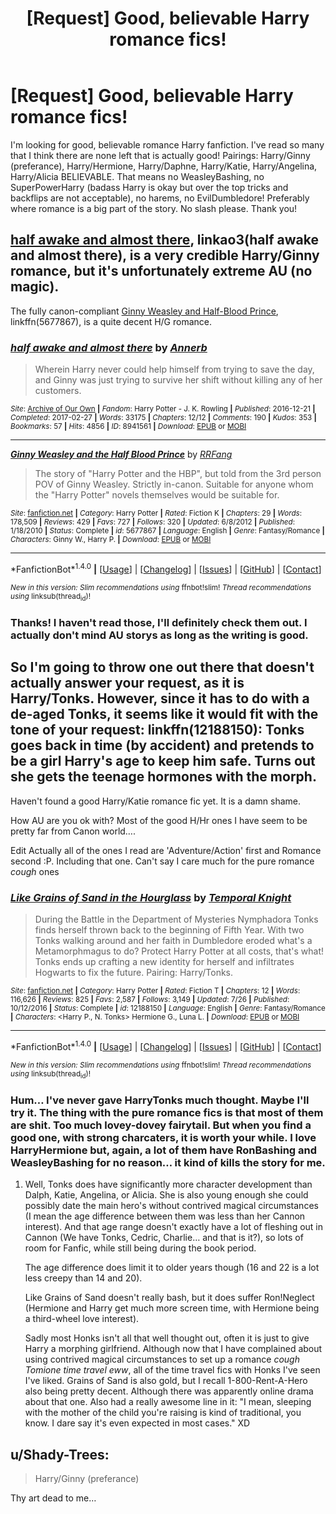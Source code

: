 #+TITLE: [Request] Good, believable Harry romance fics!

* [Request] Good, believable Harry romance fics!
:PROPERTIES:
:Author: DeliriousParanoia
:Score: 6
:DateUnix: 1510599494.0
:DateShort: 2017-Nov-13
:END:
I'm looking for good, believable romance Harry fanfiction. I've read so many that I think there are none left that is actually good! Pairings: Harry/Ginny (preferance), Harry/Hermione, Harry/Daphne, Harry/Katie, Harry/Angelina, Harry/Alicia BELIEVABLE. That means no WeasleyBashing, no SuperPowerHarry (badass Harry is okay but over the top tricks and backflips are not acceptable), no harems, no EvilDumbledore! Preferably where romance is a big part of the story. No slash please. Thank you!


** [[http://archiveofourown.org/works/8941561/chapters/20467861][half awake and almost there]], linkao3(half awake and almost there), is a very credible Harry/Ginny romance, but it's unfortunately extreme AU (no magic).

The fully canon-compliant [[https://www.fanfiction.net/s/5677867/1/Ginny-Weasley-and-the-Half-Blood-Prince][Ginny Weasley and Half-Blood Prince]], linkffn(5677867), is a quite decent H/G romance.
:PROPERTIES:
:Author: InquisitorCOC
:Score: 2
:DateUnix: 1510626192.0
:DateShort: 2017-Nov-14
:END:

*** [[http://archiveofourown.org/works/8941561][*/half awake and almost there/*]] by [[http://www.archiveofourown.org/users/Annerb/pseuds/Annerb][/Annerb/]]

#+begin_quote
  Wherein Harry never could help himself from trying to save the day, and Ginny was just trying to survive her shift without killing any of her customers.
#+end_quote

^{/Site/: [[http://www.archiveofourown.org/][Archive of Our Own]] *|* /Fandom/: Harry Potter - J. K. Rowling *|* /Published/: 2016-12-21 *|* /Completed/: 2017-02-27 *|* /Words/: 33175 *|* /Chapters/: 12/12 *|* /Comments/: 190 *|* /Kudos/: 353 *|* /Bookmarks/: 57 *|* /Hits/: 4856 *|* /ID/: 8941561 *|* /Download/: [[http://archiveofourown.org/downloads/An/Annerb/8941561/half%20awake%20and%20almost%20there.epub?updated_at=1504795815][EPUB]] or [[http://archiveofourown.org/downloads/An/Annerb/8941561/half%20awake%20and%20almost%20there.mobi?updated_at=1504795815][MOBI]]}

--------------

[[http://www.fanfiction.net/s/5677867/1/][*/Ginny Weasley and the Half Blood Prince/*]] by [[https://www.fanfiction.net/u/1915468/RRFang][/RRFang/]]

#+begin_quote
  The story of "Harry Potter and the HBP", but told from the 3rd person POV of Ginny Weasley. Strictly in-canon. Suitable for anyone whom the "Harry Potter" novels themselves would be suitable for.
#+end_quote

^{/Site/: [[http://www.fanfiction.net/][fanfiction.net]] *|* /Category/: Harry Potter *|* /Rated/: Fiction K *|* /Chapters/: 29 *|* /Words/: 178,509 *|* /Reviews/: 429 *|* /Favs/: 727 *|* /Follows/: 320 *|* /Updated/: 6/8/2012 *|* /Published/: 1/18/2010 *|* /Status/: Complete *|* /id/: 5677867 *|* /Language/: English *|* /Genre/: Fantasy/Romance *|* /Characters/: Ginny W., Harry P. *|* /Download/: [[http://www.ff2ebook.com/old/ffn-bot/index.php?id=5677867&source=ff&filetype=epub][EPUB]] or [[http://www.ff2ebook.com/old/ffn-bot/index.php?id=5677867&source=ff&filetype=mobi][MOBI]]}

--------------

*FanfictionBot*^{1.4.0} *|* [[[https://github.com/tusing/reddit-ffn-bot/wiki/Usage][Usage]]] | [[[https://github.com/tusing/reddit-ffn-bot/wiki/Changelog][Changelog]]] | [[[https://github.com/tusing/reddit-ffn-bot/issues/][Issues]]] | [[[https://github.com/tusing/reddit-ffn-bot/][GitHub]]] | [[[https://www.reddit.com/message/compose?to=tusing][Contact]]]

^{/New in this version: Slim recommendations using/ ffnbot!slim! /Thread recommendations using/ linksub(thread_id)!}
:PROPERTIES:
:Author: FanfictionBot
:Score: 1
:DateUnix: 1510626216.0
:DateShort: 2017-Nov-14
:END:


*** Thanks! I haven't read those, I'll definitely check them out. I actually don't mind AU storys as long as the writing is good.
:PROPERTIES:
:Author: DeliriousParanoia
:Score: 1
:DateUnix: 1510678895.0
:DateShort: 2017-Nov-14
:END:


** So I'm going to throw one out there that doesn't actually answer your request, as it is Harry/Tonks. However, since it has to do with a de-aged Tonks, it seems like it would fit with the tone of your request: linkffn(12188150): Tonks goes back in time (by accident) and pretends to be a girl Harry's age to keep him safe. Turns out she gets the teenage hormones with the morph.

Haven't found a good Harry/Katie romance fic yet. It is a damn shame.

How AU are you ok with? Most of the good H/Hr ones I have seem to be pretty far from Canon world....

Edit Actually all of the ones I read are 'Adventure/Action' first and Romance second :P. Including that one. Can't say I care much for the pure romance /cough/ ones
:PROPERTIES:
:Author: StarDolph
:Score: 0
:DateUnix: 1510654742.0
:DateShort: 2017-Nov-14
:END:

*** [[http://www.fanfiction.net/s/12188150/1/][*/Like Grains of Sand in the Hourglass/*]] by [[https://www.fanfiction.net/u/1057022/Temporal-Knight][/Temporal Knight/]]

#+begin_quote
  During the Battle in the Department of Mysteries Nymphadora Tonks finds herself thrown back to the beginning of Fifth Year. With two Tonks walking around and her faith in Dumbledore eroded what's a Metamorphmagus to do? Protect Harry Potter at all costs, that's what! Tonks ends up crafting a new identity for herself and infiltrates Hogwarts to fix the future. Pairing: Harry/Tonks.
#+end_quote

^{/Site/: [[http://www.fanfiction.net/][fanfiction.net]] *|* /Category/: Harry Potter *|* /Rated/: Fiction T *|* /Chapters/: 12 *|* /Words/: 116,626 *|* /Reviews/: 825 *|* /Favs/: 2,587 *|* /Follows/: 3,149 *|* /Updated/: 7/26 *|* /Published/: 10/12/2016 *|* /Status/: Complete *|* /id/: 12188150 *|* /Language/: English *|* /Genre/: Fantasy/Romance *|* /Characters/: <Harry P., N. Tonks> Hermione G., Luna L. *|* /Download/: [[http://www.ff2ebook.com/old/ffn-bot/index.php?id=12188150&source=ff&filetype=epub][EPUB]] or [[http://www.ff2ebook.com/old/ffn-bot/index.php?id=12188150&source=ff&filetype=mobi][MOBI]]}

--------------

*FanfictionBot*^{1.4.0} *|* [[[https://github.com/tusing/reddit-ffn-bot/wiki/Usage][Usage]]] | [[[https://github.com/tusing/reddit-ffn-bot/wiki/Changelog][Changelog]]] | [[[https://github.com/tusing/reddit-ffn-bot/issues/][Issues]]] | [[[https://github.com/tusing/reddit-ffn-bot/][GitHub]]] | [[[https://www.reddit.com/message/compose?to=tusing][Contact]]]

^{/New in this version: Slim recommendations using/ ffnbot!slim! /Thread recommendations using/ linksub(thread_id)!}
:PROPERTIES:
:Author: FanfictionBot
:Score: 1
:DateUnix: 1510654747.0
:DateShort: 2017-Nov-14
:END:


*** Hum... I've never gave HarryTonks much thought. Maybe I'll try it. The thing with the pure romance fics is that most of them are shit. Too much lovey-dovey fairytail. But when you find a good one, with strong charcaters, it is worth your while. I love HarryHermione but, again, a lot of them have RonBashing and WeasleyBashing for no reason... it kind of kills the story for me.
:PROPERTIES:
:Author: DeliriousParanoia
:Score: 1
:DateUnix: 1510679153.0
:DateShort: 2017-Nov-14
:END:

**** Well, Tonks does have significantly more character development than Dalph, Katie, Angelina, or Alicia. She is also young enough she could possibly date the main hero's without contrived magical circumstances (I mean the age difference between them was less than her Cannon interest). And that age range doesn't exactly have a lot of fleshing out in Cannon (We have Tonks, Cedric, Charlie... and that is it?), so lots of room for Fanfic, while still being during the book period.

The age difference does limit it to older years though (16 and 22 is a lot less creepy than 14 and 20).

Like Grains of Sand doesn't really bash, but it does suffer Ron!Neglect (Hermione and Harry get much more screen time, with Hermione being a third-wheel love interest).

Sadly most Honks isn't all that well thought out, often it is just to give Harry a morphing girlfriend. Although now that I have complained about using contrived magical circumstances to set up a romance /cough Tomione time travel eww/, all of the time travel fics with Honks I've seen I've liked. Grains of Sand is also gold, but I recall 1-800-Rent-A-Hero also being pretty decent. Although there was apparently online drama about that one. Also had a really awesome line in it: "I mean, sleeping with the mother of the child you're raising is kind of traditional, you know. I dare say it's even expected in most cases." XD
:PROPERTIES:
:Author: StarDolph
:Score: 1
:DateUnix: 1510728287.0
:DateShort: 2017-Nov-15
:END:


** u/Shady-Trees:
#+begin_quote
  Harry/Ginny (preferance)
#+end_quote

Thy art dead to me...
:PROPERTIES:
:Author: Shady-Trees
:Score: -3
:DateUnix: 1510688648.0
:DateShort: 2017-Nov-14
:END:
